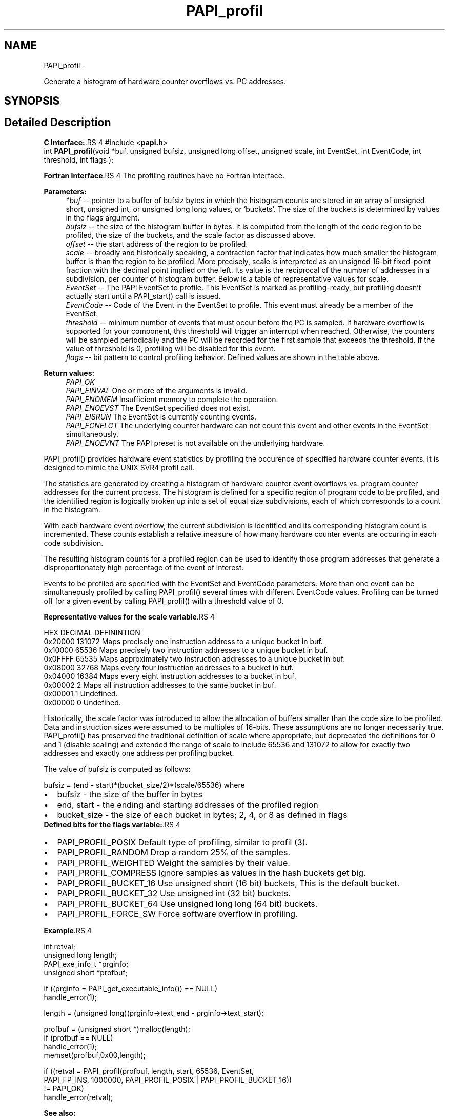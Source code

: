 .TH "PAPI_profil" 3 "14 Sep 2016" "Version 5.5.0.0" "PAPI" \" -*- nroff -*-
.ad l
.nh
.SH NAME
PAPI_profil \- 
.PP
Generate a histogram of hardware counter overflows vs. PC addresses.  

.SH SYNOPSIS
.br
.PP
.SH "Detailed Description"
.PP 
\fBC Interface:\fP.RS 4
#include <\fBpapi.h\fP> 
.br
 int \fBPAPI_profil\fP(void *buf, unsigned bufsiz, unsigned long offset, unsigned scale, int EventSet, int EventCode, int threshold, int flags );
.RE
.PP
\fBFortran Interface\fP.RS 4
The profiling routines have no Fortran interface.
.RE
.PP
\fBParameters:\fP
.RS 4
\fI*buf\fP -- pointer to a buffer of bufsiz bytes in which the histogram counts are stored in an array of unsigned short, unsigned int, or unsigned long long values, or 'buckets'. The size of the buckets is determined by values in the flags argument. 
.br
\fIbufsiz\fP -- the size of the histogram buffer in bytes. It is computed from the length of the code region to be profiled, the size of the buckets, and the scale factor as discussed above. 
.br
\fIoffset\fP -- the start address of the region to be profiled. 
.br
\fIscale\fP -- broadly and historically speaking, a contraction factor that indicates how much smaller the histogram buffer is than the region to be profiled. More precisely, scale is interpreted as an unsigned 16-bit fixed-point fraction with the decimal point implied on the left. Its value is the reciprocal of the number of addresses in a subdivision, per counter of histogram buffer. Below is a table of representative values for scale. 
.br
\fIEventSet\fP -- The PAPI EventSet to profile. This EventSet is marked as profiling-ready, but profiling doesn't actually start until a PAPI_start() call is issued. 
.br
\fIEventCode\fP -- Code of the Event in the EventSet to profile. This event must already be a member of the EventSet. 
.br
\fIthreshold\fP -- minimum number of events that must occur before the PC is sampled. If hardware overflow is supported for your component, this threshold will trigger an interrupt when reached. Otherwise, the counters will be sampled periodically and the PC will be recorded for the first sample that exceeds the threshold. If the value of threshold is 0, profiling will be disabled for this event. 
.br
\fIflags\fP -- bit pattern to control profiling behavior. Defined values are shown in the table above.
.RE
.PP
\fBReturn values:\fP
.RS 4
\fIPAPI_OK\fP 
.br
\fIPAPI_EINVAL\fP One or more of the arguments is invalid. 
.br
\fIPAPI_ENOMEM\fP Insufficient memory to complete the operation. 
.br
\fIPAPI_ENOEVST\fP The EventSet specified does not exist. 
.br
\fIPAPI_EISRUN\fP The EventSet is currently counting events. 
.br
\fIPAPI_ECNFLCT\fP The underlying counter hardware can not count this event and other events in the EventSet simultaneously. 
.br
\fIPAPI_ENOEVNT\fP The PAPI preset is not available on the underlying hardware.
.RE
.PP
PAPI_profil() provides hardware event statistics by profiling the occurence of specified hardware counter events. It is designed to mimic the UNIX SVR4 profil call.
.PP
The statistics are generated by creating a histogram of hardware counter event overflows vs. program counter addresses for the current process. The histogram is defined for a specific region of program code to be profiled, and the identified region is logically broken up into a set of equal size subdivisions, each of which corresponds to a count in the histogram.
.PP
With each hardware event overflow, the current subdivision is identified and its corresponding histogram count is incremented. These counts establish a relative measure of how many hardware counter events are occuring in each code subdivision.
.PP
The resulting histogram counts for a profiled region can be used to identify those program addresses that generate a disproportionately high percentage of the event of interest.
.PP
Events to be profiled are specified with the EventSet and EventCode parameters. More than one event can be simultaneously profiled by calling PAPI_profil() several times with different EventCode values. Profiling can be turned off for a given event by calling PAPI_profil() with a threshold value of 0.
.PP
\fBRepresentative values for the scale variable\fP.RS 4
 
 HEX      DECIMAL  DEFININTION  
 0x20000  131072   Maps precisely one instruction address to a unique bucket in buf.  
 0x10000   65536   Maps precisely two instruction addresses to a unique bucket in buf.  
 0x0FFFF   65535   Maps approximately two instruction addresses to a unique bucket in buf.  
 0x08000   32768   Maps every four instruction addresses to a bucket in buf.  
 0x04000   16384   Maps every eight instruction addresses to a bucket in buf.  
 0x00002       2   Maps all instruction addresses to the same bucket in buf.  
 0x00001       1   Undefined.  
 0x00000       0   Undefined.  
  
.RE
.PP
Historically, the scale factor was introduced to allow the allocation of buffers smaller than the code size to be profiled. Data and instruction sizes were assumed to be multiples of 16-bits. These assumptions are no longer necessarily true. PAPI_profil() has preserved the traditional definition of scale where appropriate, but deprecated the definitions for 0 and 1 (disable scaling) and extended the range of scale to include 65536 and 131072 to allow for exactly two addresses and exactly one address per profiling bucket.
.PP
The value of bufsiz is computed as follows:
.PP
bufsiz = (end - start)*(bucket_size/2)*(scale/65536) where 
.PD 0

.IP "\(bu" 2
bufsiz - the size of the buffer in bytes 
.IP "\(bu" 2
end, start - the ending and starting addresses of the profiled region 
.IP "\(bu" 2
bucket_size - the size of each bucket in bytes; 2, 4, or 8 as defined in flags
.PP
\fBDefined bits for the flags variable:\fP.RS 4

.PD 0

.IP "\(bu" 2
PAPI_PROFIL_POSIX Default type of profiling, similar to profil (3).
.br
 
.IP "\(bu" 2
PAPI_PROFIL_RANDOM Drop a random 25% of the samples.
.br
 
.IP "\(bu" 2
PAPI_PROFIL_WEIGHTED Weight the samples by their value.
.br
 
.IP "\(bu" 2
PAPI_PROFIL_COMPRESS Ignore samples as values in the hash buckets get big.
.br
 
.IP "\(bu" 2
PAPI_PROFIL_BUCKET_16 Use unsigned short (16 bit) buckets, This is the default bucket.
.br
 
.IP "\(bu" 2
PAPI_PROFIL_BUCKET_32 Use unsigned int (32 bit) buckets.
.br
 
.IP "\(bu" 2
PAPI_PROFIL_BUCKET_64 Use unsigned long long (64 bit) buckets.
.br
 
.IP "\(bu" 2
PAPI_PROFIL_FORCE_SW Force software overflow in profiling. 
.br

.PP
.RE
.PP
\fBExample\fP.RS 4

.PP
.nf
 int retval;
 unsigned long length;
 PAPI_exe_info_t *prginfo;
 unsigned short *profbuf;

 if ((prginfo = PAPI_get_executable_info()) == NULL)
    handle_error(1);

 length = (unsigned long)(prginfo->text_end - prginfo->text_start);

 profbuf = (unsigned short *)malloc(length);
 if (profbuf == NULL)
    handle_error(1);
 memset(profbuf,0x00,length);

 if ((retval = PAPI_profil(profbuf, length, start, 65536, EventSet,
     PAPI_FP_INS, 1000000, PAPI_PROFIL_POSIX | PAPI_PROFIL_BUCKET_16)) 
    != PAPI_OK)
    handle_error(retval);

.fi
.PP
.RE
.PP
\fBSee also:\fP
.RS 4
\fBPAPI_overflow\fP 
.PP
\fBPAPI_sprofil\fP 
.RE
.PP


.SH "Author"
.PP 
Generated automatically by Doxygen for PAPI from the source code.
